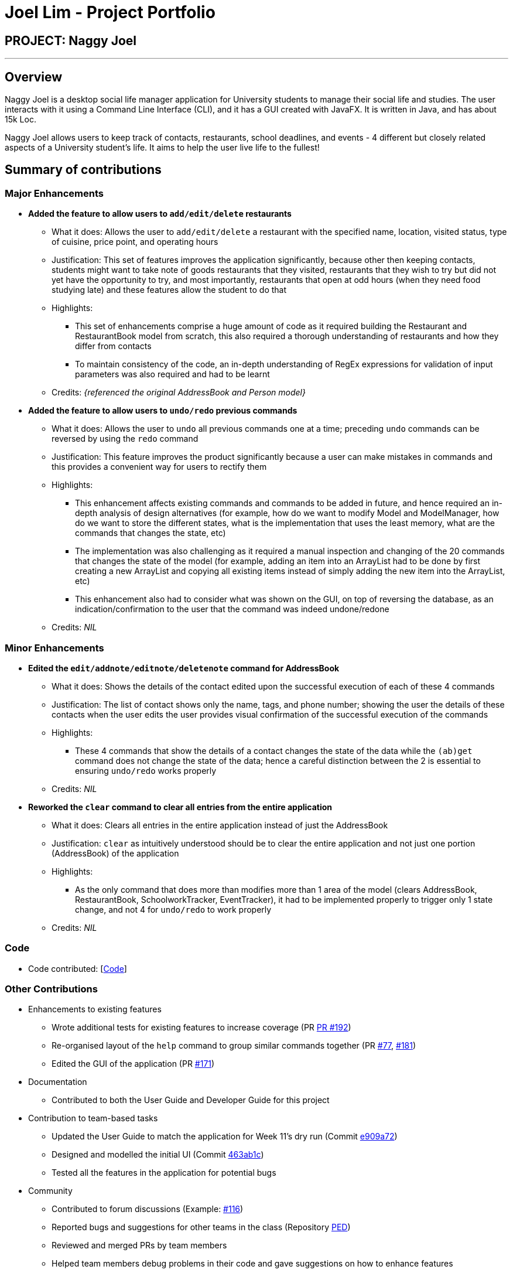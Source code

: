 = Joel Lim - Project Portfolio
:site-section: AboutUs
:imagesDir: ../images
:stylesDir: ../stylesheets

== PROJECT: Naggy Joel

---

== Overview

Naggy Joel is a desktop social life manager application for University students to manage their social life and studies. The user interacts with it using a Command Line Interface (CLI), and it has a GUI created with JavaFX. It is written in Java, and has about 15k Loc.

Naggy Joel allows users to keep track of contacts, restaurants, school deadlines, and events - 4 different but closely related aspects of a University student's life. It aims to help the user live life to the fullest!

== Summary of contributions
=== Major Enhancements
* *Added the feature to allow users to `add/edit/delete` restaurants*
** What it does: Allows the user to `add/edit/delete` a restaurant with the specified name, location, visited status, type of cuisine, price point, and operating hours
** Justification: This set of features improves the application significantly, because other then keeping contacts, students might want to take note of goods restaurants that they visited, restaurants that they wish to try but did not yet have the opportunity to try, and most importantly, restaurants that open at odd hours (when they need food studying late) and these features allow the student to do that
** Highlights:
*** This set of enhancements comprise a huge amount of code as it required building the Restaurant and RestaurantBook model from scratch, this also required a thorough understanding of restaurants and how they differ from contacts
*** To maintain consistency of the code, an in-depth understanding of RegEx expressions for validation of input parameters was also required and had to be learnt
** Credits: _{referenced the original AddressBook and Person model}_

* *Added the feature to allow users to `undo/redo` previous commands*
** What it does: Allows the user to `undo` all previous commands one at a time; preceding `undo` commands can be reversed by using the `redo` command
** Justification: This feature improves the product significantly because a user can make mistakes in commands and this provides a convenient way for users to rectify them
** Highlights:
*** This enhancement affects existing commands and commands to be added in future, and hence required an in-depth analysis of design alternatives (for example, how do we want to modify Model and ModelManager, how do we want to store the different states, what is the implementation that uses the least memory, what are the commands that changes the state, etc)
*** The implementation was also challenging as it required a manual inspection and changing of the 20 commands that changes the state of the model (for example, adding an item into an ArrayList had to be done by first creating a new ArrayList and copying all existing items instead of simply adding the new item into the ArrayList, etc)
*** This enhancement also had to consider what was shown on the GUI, on top of reversing the database, as an indication/confirmation to the user that the command was indeed undone/redone
** Credits: _NIL_

=== Minor Enhancements
* *Edited the `edit/addnote/editnote/deletenote` command for AddressBook*
** What it does: Shows the details of the contact edited upon the successful execution of each of these 4 commands
** Justification: The list of contact shows only the name, tags, and phone number; showing the user the details of these contacts when the user edits the user provides visual confirmation of the successful execution of the commands
** Highlights:
*** These 4 commands that show the details of a contact changes the state of the data while the `(ab)get` command does not change the state of the data; hence a careful distinction between the 2 is essential to ensuring `undo/redo` works properly
** Credits: _NIL_

* *Reworked the `clear` command to clear all entries from the entire application*
** What it does: Clears all entries in the entire application instead of just the AddressBook
** Justification: `clear` as intuitively understood should be to clear the entire application and not just one portion (AddressBook) of the application
** Highlights:
*** As the only command that does more than modifies more than 1 area of the model (clears AddressBook, RestaurantBook, SchoolworkTracker, EventTracker), it had to be implemented properly to trigger only 1 state change, and not 4 for `undo/redo` to work properly
** Credits: _NIL_

=== Code
* Code contributed: [https://nus-cs2103-ay1920s2.github.io/tp-dashboard/#=undefined&search=hhjoel[Code]]

=== Other Contributions
* Enhancements to existing features
** Wrote additional tests for existing features to increase coverage (PR https://github.com/AY1920S2-CS2103-W14-3/main/pull/192[PR #192])
** Re-organised layout of the `help` command to group similar commands together (PR https://github.com/AY1920S2-CS2103-W14-3/main/pull/77[#77], https://github.com/AY1920S2-CS2103-W14-3/main/pull/181[#181])
** Edited the GUI of the application (PR https://github.com/AY1920S2-CS2103-W14-3/main/pull/171[#171])
* Documentation
** Contributed to both the User Guide and Developer Guide for this project
* Contribution to team-based tasks
** Updated the User Guide to match the application for Week 11's dry run (Commit https://github.com/AY1920S2-CS2103-W14-3/main/commit/e909a7260abedf874db5f05fb36dbfb71aaba5c0#diff-d80058c033b9f127ec727c18cc84ce4d[e909a72])
** Designed and modelled the initial UI (Commit https://github.com/AY1920S2-CS2103-W14-3/main/commit/463ab1cb3078dc37b443eba7d2a648d510c27f63[463ab1c])
** Tested all the features in the application for potential bugs
* Community
** Contributed to forum discussions (Example: https://github.com/nus-cs2103-AY1920S2/forum/issues/116[#116])
** Reported bugs and suggestions for other teams in the class (Repository https://github.com/hhjoel/ped/issues[PED])
** Reviewed and merged PRs by team members
** Helped team members debug problems in their code and gave suggestions on how to enhance features

== Contributions to the User Guide

|===
|_Given below are sections I contributed to the User Guide. They showcase my ability to write documentation targeting end-users._
|===

== Contributions to the Developer Guide

|===
|_Given below are sections I contributed to the Developer Guide. They showcase my ability to write technical documentation and the technical depth of my contributions to the project._
|===

---